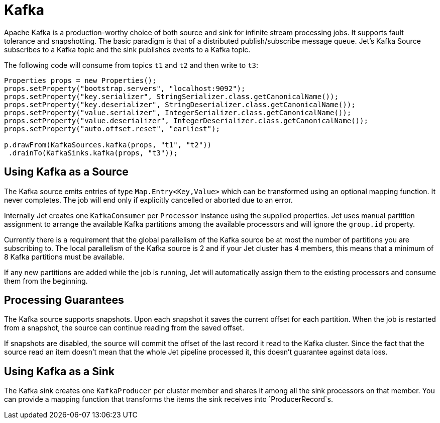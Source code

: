 = Kafka

Apache Kafka is a production-worthy choice of both source and sink
for infinite stream processing jobs. It supports fault tolerance and
snapshotting. The basic paradigm is that of a distributed
publish/subscribe message queue. Jet's Kafka Source subscribes to a
Kafka topic and the sink publishes events to a Kafka topic.

The following code will consume from topics `t1` and `t2` and then write to
`t3`:

[source]
----
Properties props = new Properties();
props.setProperty("bootstrap.servers", "localhost:9092");
props.setProperty("key.serializer", StringSerializer.class.getCanonicalName());
props.setProperty("key.deserializer", StringDeserializer.class.getCanonicalName());
props.setProperty("value.serializer", IntegerSerializer.class.getCanonicalName());
props.setProperty("value.deserializer", IntegerDeserializer.class.getCanonicalName());
props.setProperty("auto.offset.reset", "earliest");

p.drawFrom(KafkaSources.kafka(props, "t1", "t2"))
 .drainTo(KafkaSinks.kafka(props, "t3"));
----

== Using Kafka as a Source

The Kafka source emits entries of type `Map.Entry<Key,Value>` which
can be transformed using an optional mapping function. It never
completes. The job will end only if explicitly cancelled or aborted
due to an error.

Internally Jet creates one `KafkaConsumer` per `Processor` instance
using the supplied properties. Jet uses manual partition assignment
to arrange the available Kafka partitions among the available
processors and will ignore the `group.id` property.

Currently there is a requirement that the global parallelism of the
Kafka source be at most the number of partitions you are subscribing
to. The local parallelism of the Kafka source is 2 and if your Jet
cluster has 4 members, this means that a minimum of 8 Kafka
partitions must be available.

If any new partitions are added while the job is running, Jet will
automatically assign them to the existing processors and consume
them from the beginning.

== Processing Guarantees

The Kafka source supports snapshots. Upon each snapshot it saves the
current offset for each partition. When the job is restarted from a
snapshot, the source can continue reading from the saved offset.

If snapshots are disabled, the source will commit the offset of the
last record it read to the Kafka cluster. Since the fact that the
source read an item doesn't mean that the whole Jet pipeline
processed it, this doesn't guarantee against data loss.

== Using Kafka as a Sink

The Kafka sink creates one `KafkaProducer` per cluster member and
shares it among all the sink processors on that member. You can
provide a mapping function that transforms the items the sink
receives into `ProducerRecord`s.
